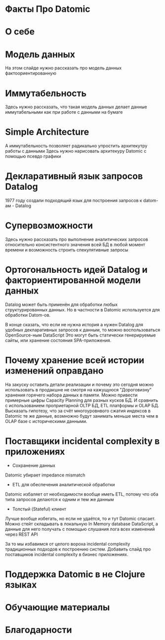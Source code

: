 #+STARTUP: showall

#+OPTIONS: reveal_center:t reveal_progress:t reveal_history:nil reveal_control:t
#+OPTIONS: reveal_rolling_links:t reveal_keyboard:t reveal_overview:t num:nil
#+OPTIONS: reveal_width:1200 reveal_height:800
#+OPTIONS: toc:0
#+REVEAL_MARGIN: 0.1
#+REVEAL_MIN_SCALE: 0.5
#+REVEAL_MAX_SCALE: 2.5
#+REVEAL_TRANS: cube
#+REVEAL_THEME: moon
#+REVEAL_HLEVEL: 2
#+REVEAL_HEAD_PREAMBLE: <meta name="description" content="Факты про Datomic.">
#+REVEAL_POSTAMBLE: <p> Created by Alexander Petrov (a.k.a Lysenko). </p>
#+REVEAL_PLUGINS: (markdown notes)

* Факты Про Datomic

* О себе

* Модель данных

#+BEGIN_NOTES
На этом слайде нужно рассказать про модель данных фактоориентированную
#+END_NOTES

* Иммутабельность

#+BEGIN_NOTES
Здесь нужно рассказать, что такая модель данных делает данные иммутабельными как при работе с данными на бумаге
#+END_NOTES

* Simple Architecture

#+BEGIN_NOTES
А иммутабельность позволяет радикально упростить архитекутру работы с данными
Здесь нужно нарисовать архитекуру Datomic с помощью псевдо графики
#+END_NOTES

* Декларативный язык запросов Datalog

#+BEGIN_NOTES
1977 году создали подходящий язык для построения запросов к datom-ам - Datalog
#+END_NOTES

* Супервозможности

#+BEGIN_NOTES
Здесь нужно рассказать про выполнение аналитических запросов относительно консистентного значения всей БД в любой момент времени
и возможность строить спекулятивные запросы
#+END_NOTES

* Ортогональность идей Datalog и факториентированной модели данных

Datalog может быть применён для обработки любых структурированных данных.
Но в частности в Datomic используется для обработки Datom-ов.

#+BEGIN_NOTES
В конце сказать, что если не нужна история а нужен Datalog для удобных декларативных запросов к данным, то можно воспользоваться OpenSource-ным DataScript
Это могут быть статически генерируемые сайты, или хранение состояния SPA-приложения.
#+END_NOTES

* Почему хранение всей истории изменений оправдано

#+BEGIN_NOTES
На закуску оставить детали реализации и почему это сегодня можно использовать в продакшне не смотря на кажущуюся "Дороговизну" хранения горячего набора данных в памяти.
Можно привести примерные цифры Capacity Planning для разных кусков БД.
И сравнить с использованием проприетарной OLTP БД, ETL платформы и OLAP БД.
Высказать гипотезу, что за счёт многоуровнвого сжатия индексов в Datomic те же данные, возмножно будут занимать меньше места чем в OLAP базе с историческими данными.
#+END_NOTES

* Поставщики incidental complexity в приложениях

- Сохранение данных
Datomic убирает impedance mismatch
- ETL для обеспечения аналитической обработки
Datomic избаляет от необходимости вообще иметь ETL, потому что оба типа запросов делаются к одним и тем же данным
- Толстый (Stateful) клиент
Лучше вообще избегать, но если не удаётся, то и тут Datomic спасает. Можно стейт складывать в локальную In Memory database  DataScript,
а данные для него получать с помощью слушания лога всех изменений через REST API

#+BEGIN_NOTES
За то мы избавимся от целого вороха incidental complexity традиционных подходов к построению систем.
Добавить слайд про поставщиков incidental complexity в бизнес приложениях.
#+END_NOTES

* Поддержка Datomic в не Clojure языках

* Обучающие материалы

* Благодарности
